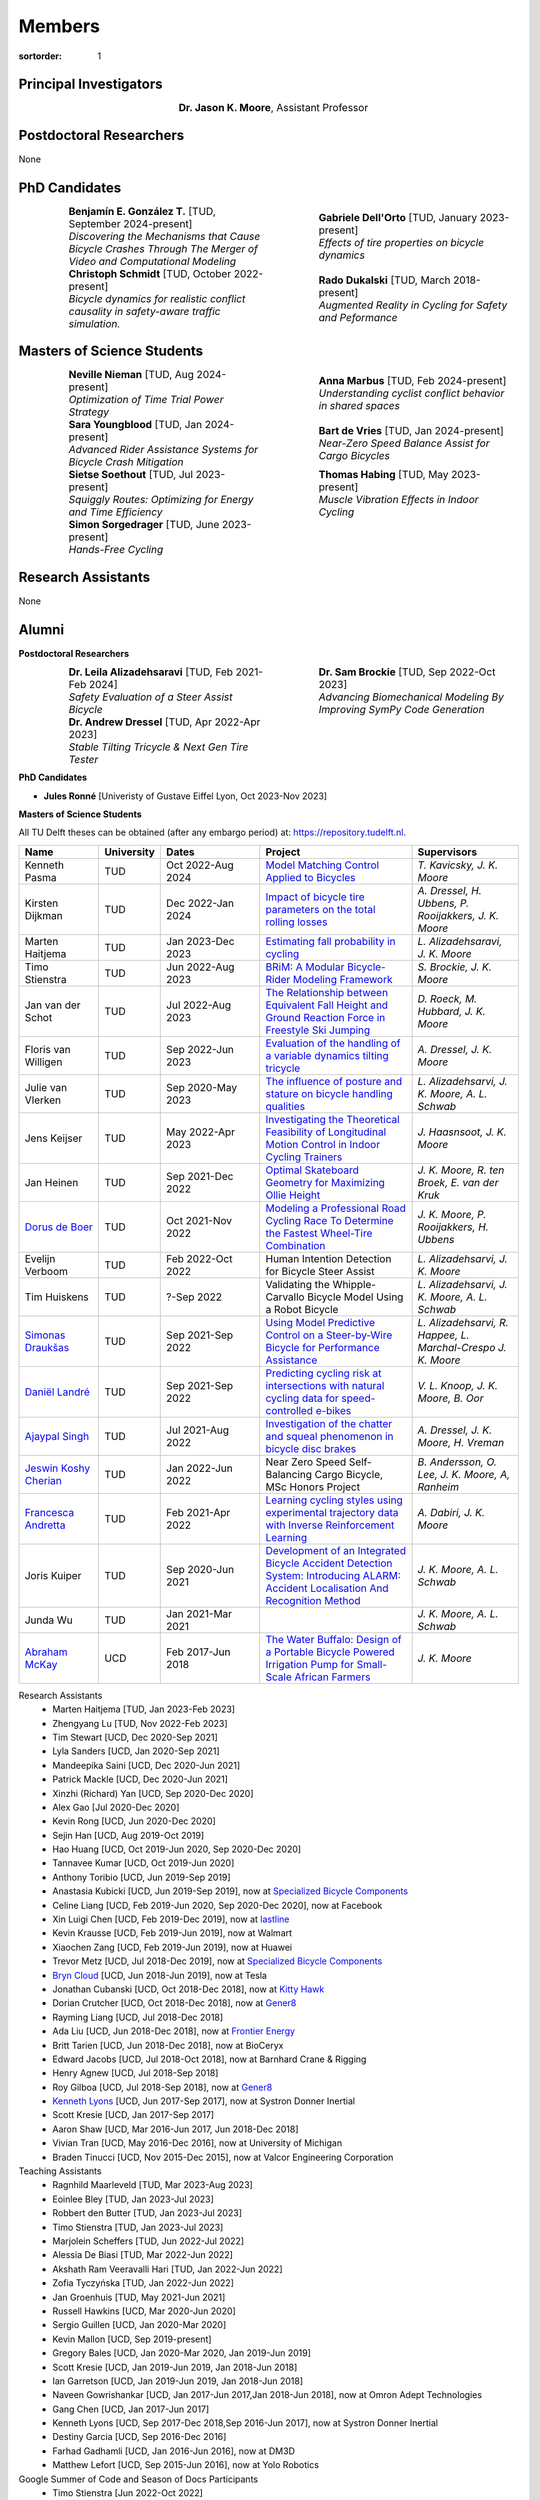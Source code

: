 =======
Members
=======

:sortorder: 1

.. |headshot-missing| image:: https://objects-us-east-1.dream.io/mechmotum/headshot-missing.png
   :width: 100px

Principal Investigators
=======================

.. list-table::
   :class: borderless
   :width: 60%
   :widths: 20 80
   :align: center

   * - |headshot-moore-jason|
     - **Dr. Jason K. Moore**, Assistant Professor

.. |headshot-moore-jason| image:: https://objects-us-east-1.dream.io/mechmotum/headshot-moore-jason.png
   :width: 100px
   :height: 133px

Postdoctoral Researchers
========================

None

PhD Candidates
==============

.. list-table::
   :class: borderless
   :width: 100%
   :widths: 10 40 10 40
   :align: center

   * - |headshot-missing|
     - | **Benjamín E. González T.** [TUD, September 2024-present]
       | *Discovering the Mechanisms that Cause Bicycle Crashes Through The Merger of Video and Computational Modeling*
     - |headshot-dell-orto-gabriele|
     - | **Gabriele Dell'Orto** [TUD, January 2023-present]
       | *Effects of tire properties on bicycle dynamics*
   * - |headshot-schmidt-christoph|
     - | **Christoph Schmidt** [TUD, October 2022-present]
       | *Bicycle dynamics for realistic conflict causality in safety-aware traffic simulation.*
     - |headshot-dukalski-rado|
     - | **Rado Dukalski** [TUD, March 2018-present]
       | *Augmented Reality in Cycling for Safety and Peformance*

.. |headshot-dukalski-rado| image:: https://objects-us-east-1.dream.io/mechmotum/headshot-dukalski-rado.jpg
   :width: 100px
   :height: 133px

.. |headshot-schmidt-christoph| image:: https://objects-us-east-1.dream.io/mechmotum/headshot-schmidt-christoph.jpg
   :width: 100px
   :height: 133px

.. |headshot-dell-orto-gabriele| image:: https://objects-us-east-1.dream.io/mechmotum/headshot-dell-orto-gabriele.jpg
   :width: 100px
   :height: 133px

Masters of Science Students
===========================

.. list-table::
   :class: borderless
   :width: 100%
   :widths: 10 40 10 40
   :align: center

   * - |headshot-nieman-neville|
     - | **Neville Nieman** [TUD, Aug 2024-present]
       | *Optimization of Time Trial Power Strategy*
     - |headshot-missing|
     - | **Anna Marbus** [TUD, Feb 2024-present]
       | *Understanding cyclist conflict behavior in shared spaces*
   * - |headshot-youngblood-sara|
     - | **Sara Youngblood** [TUD, Jan 2024-present]
       | *Advanced Rider Assistance Systems for Bicycle Crash Mitigation*
     - |headshot-de-vries-bart|
     - | **Bart de Vries** [TUD, Jan 2024-present]
       | *Near-Zero Speed Balance Assist for Cargo Bicycles*
   * - |headshot-soethout-sietse|
     - | **Sietse Soethout** [TUD, Jul 2023-present]
       | *Squiggly Routes: Optimizing for Energy and Time Efficiency*
     - |headshot-missing|
     - | **Thomas Habing** [TUD, May 2023-present]
       | *Muscle Vibration Effects in Indoor Cycling*
   * - |headshot-sorgedrager-simon|
     - | **Simon Sorgedrager** [TUD, June 2023-present]
       | *Hands-Free Cycling*
     -
     -

.. |headshot-nieman-neville| image:: https://objects-us-east-1.dream.io/mechmotum/headshot-nieman-neville.jpg
   :width: 100px
   :height: 133px

.. |headshot-youngblood-sara| image:: https://objects-us-east-1.dream.io/mechmotum/headshot-youngblood-sara.png
   :width: 100px
   :height: 133px

.. |headshot-de-vries-bart| image:: https://objects-us-east-1.dream.io/mechmotum/headshot-de-vries-bart.jpg
   :width: 100px
   :height: 133px

.. |headshot-soethout-sietse| image:: https://objects-us-east-1.dream.io/mechmotum/headshot-soethout-sietse.jpg
   :width: 100px
   :height: 133px

.. |headshot-sorgedrager-simon| image:: https://objects-us-east-1.dream.io/mechmotum/headshot-sorgedrager-simon.jpg
   :width: 100px
   :height: 133px

Research Assistants
===================

None

Alumni
======

**Postdoctoral Researchers**

.. list-table::
   :class: borderless
   :width: 100%
   :widths: 10 40 10 40
   :align: center

   * - |headshot-alizadehsaravi-leila|
     - | **Dr. Leila Alizadehsaravi** [TUD, Feb 2021-Feb 2024]
       | *Safety Evaluation of a Steer Assist Bicycle*
     - |headshot-brockie-sam|
     - | **Dr. Sam Brockie** [TUD, Sep 2022-Oct 2023]
       | *Advancing Biomechanical Modeling By Improving SymPy Code Generation*
   * - |headshot-dressel-andrew|
     - | **Dr. Andrew Dressel** [TUD, Apr 2022-Apr 2023]
       | *Stable Tilting Tricycle & Next Gen Tire Tester*
     -
     -

.. |headshot-alizadehsaravi-leila| image:: https://objects-us-east-1.dream.io/mechmotum/headshot-alizadehsaravi-leila.jpg
   :width: 100px
   :height: 133px

.. |headshot-brockie-sam| image:: https://objects-us-east-1.dream.io/mechmotum/headshot-brockie-sam.jpg
   :width: 100px
   :height: 133px

.. |headshot-dressel-andrew| image:: https://objects-us-east-1.dream.io/mechmotum/headshot-dressel-andrew.jpg
   :width: 100px
   :height: 133px

**PhD Candidates**

- **Jules Ronné**  [Univeristy of Gustave Eiffel Lyon, Oct 2023-Nov 2023]

**Masters of Science Students**

All TU Delft theses can be obtained (after any embargo period) at:
https://repository.tudelft.nl.

.. list-table::
   :class: table table-striped
   :width: 100%
   :widths: 15 5 20 30 20
   :align: center
   :header-rows: 1

   * - Name
     - University
     - Dates
     - Project
     - Supervisors
   * - Kenneth Pasma
     - TUD
     - Oct 2022-Aug 2024
     - `Model Matching Control Applied to Bicycles
       <http://resolver.tudelft.nl/uuid:e0f4dafe-ff81-40af-9466-e8eaa4199a7a>`_
     - `T. Kavicsky, J. K. Moore`
   * - Kirsten Dijkman
     - TUD
     - Dec 2022-Jan 2024
     - `Impact of bicycle tire parameters on the total rolling losses
       <http://resolver.tudelft.nl/uuid:7d45c36f-5df4-46bf-a526-b3f28a4a9fab>`_
     - `A. Dressel, H. Ubbens, P. Rooijakkers, J. K. Moore`
   * - Marten Haitjema
     - TUD
     - Jan 2023-Dec 2023
     - `Estimating fall probability in cycling
       <http://resolver.tudelft.nl/uuid:b7a3ff8d-de2b-47ee-ac05-61c34c1eac23>`_
     - `L. Alizadehsaravi, J. K. Moore`
   * - Timo Stienstra
     - TUD
     - Jun 2022-Aug 2023
     - `BRiM: A Modular Bicycle-Rider Modeling Framework <http://resolver.tudelft.nl/uuid:a2b132e9-8d38-4553-8587-0c9e3341b202>`_
     - `S. Brockie, J. K. Moore`
   * - Jan van der Schot
     - TUD
     - Jul 2022-Aug 2023
     - `The Relationship between Equivalent Fall Height and Ground Reaction Force in Freestyle Ski Jumping <http://resolver.tudelft.nl/uuid:98476791-40be-4ee5-ab3a-3f1a9d5e63cb>`_
     - `D. Roeck, M. Hubbard, J. K. Moore`
   * - Floris van Willigen
     - TUD
     - Sep 2022-Jun 2023
     - `Evaluation of the handling of a variable dynamics tilting tricycle
       <http://resolver.tudelft.nl/uuid:3e68f4f0-80f0-4be5-9914-ba2fccefe631>`_
     - `A. Dressel, J. K. Moore`
   * - Julie van Vlerken
     - TUD
     - Sep 2020-May 2023
     - `The influence of posture and stature on bicycle handling qualities
       <http://resolver.tudelft.nl/uuid:3c71bc50-c6d0-4963-a3d2-5a1548f92786>`_
     - `L. Alizadehsarvi, J. K. Moore, A. L. Schwab`
   * - Jens Keijser
     - TUD
     - May 2022-Apr 2023
     - `Investigating the Theoretical Feasibility of Longitudinal Motion
       Control in Indoor Cycling Trainers
       <http://resolver.tudelft.nl/uuid:d48c5066-0c44-40a7-9f7e-4bebd3756dcd>`_
     - `J. Haasnsoot, J. K. Moore`
   * - Jan Heinen
     - TUD
     - Sep 2021-Dec 2022
     - `Optimal Skateboard Geometry for Maximizing Ollie Height
       <http://resolver.tudelft.nl/uuid:61f4e969-8bd1-4687-9942-b70024b216dc>`_
     - `J. K. Moore,  R. ten Broek, E. van der Kruk`
   * - `Dorus de Boer <https://www.linkedin.com/in/dorusdeboer/>`_
     - TUD
     - Oct 2021-Nov 2022
     - `Modeling a Professional Road Cycling Race To Determine the Fastest
       Wheel-Tire Combination
       <http://resolver.tudelft.nl/uuid:cc610be1-3aa2-4658-8584-2b1e7075f75a>`_
     - `J. K. Moore, P. Rooijakkers, H. Ubbens`
   * - Evelijn Verboom
     - TUD
     - Feb 2022-Oct 2022
     - Human Intention Detection for Bicycle Steer Assist
     - `L. Alizadehsarvi, J. K. Moore`
   * - Tim Huiskens
     - TUD
     - ?-Sep 2022
     - Validating the Whipple-Carvallo Bicycle Model Using a Robot Bicycle
     - `L. Alizadehsarvi, J. K. Moore, A. L. Schwab`
   * - `Simonas Draukšas <https://www.linkedin.com/in/simonas-drauksas/>`_
     - TUD
     - Sep 2021-Sep 2022
     - `Using Model Predictive Control on a Steer-by-Wire Bicycle for
       Performance Assistance
       <http://resolver.tudelft.nl/uuid:ece71f4a-c26b-470a-b09e-3b16686eee40>`_
     - `L. Alizadehsarvi, R. Happee, L. Marchal-Crespo J. K. Moore`
   * - `Daniël Landré <https://www.linkedin.com/in/daniel-landre/>`_
     - TUD
     - Sep 2021-Sep 2022
     - `Predicting cycling risk at intersections with natural cycling data for
       speed-controlled e-bikes
       <http://resolver.tudelft.nl/uuid:4996f53f-e493-4ddb-9924-c4110965fb48>`_
     - `V. L. Knoop, J. K. Moore, B. Oor`
   * - `Ajaypal Singh <https://www.linkedin.com/in/singhajaypal2018/>`_
     - TUD
     - Jul 2021-Aug 2022
     - `Investigation of the chatter and squeal phenomenon in bicycle disc
       brakes
       <http://resolver.tudelft.nl/uuid:dd809802-ea24-48b2-b63c-150611f612c9>`_
     - `A. Dressel, J. K. Moore, H. Vreman`
   * - `Jeswin Koshy Cherian <https://www.linkedin.com/in/jeswin-koshy-cherian/>`_
     - TUD
     - Jan 2022-Jun 2022
     - Near Zero Speed Self-Balancing Cargo Bicycle, MSc Honors Project
     - `B. Andersson, O. Lee, J. K. Moore, A, Ranheim`
   * - `Francesca Andretta <https://www.linkedin.com/in/francesca-andretta-4175b3173/>`_
     - TUD
     - Feb 2021-Apr 2022
     - `Learning cycling styles using experimental trajectory data with Inverse
       Reinforcement Learning
       <http://resolver.tudelft.nl/uuid:41ffc288-91ce-40bc-adfc-ea6e5ba9e3dc>`_
     - `A. Dabiri, J. K. Moore`
   * - Joris Kuiper
     - TUD
     - Sep 2020-Jun 2021
     - `Development of an Integrated Bicycle Accident Detection System:
       Introducing ALARM: Accident Localisation And Recognition Method
       <http://resolver.tudelft.nl/uuid:171087f3-4ff5-458c-9065-334958ca7b72>`_
     - `J. K. Moore, A. L. Schwab`
   * - Junda Wu
     - TUD
     - Jan 2021-Mar 2021
     -
     - `J. K. Moore, A. L. Schwab`
   * - `Abraham McKay`_
     - UCD
     - Feb 2017-Jun 2018
     - `The Water Buffalo: Design of a Portable Bicycle Powered Irrigation Pump
       for Small-Scale African Farmers
       <https://doi.org/10.6084/m9.figshare.6378401.v2>`_
     - `J. K. Moore`

Research Assistants
   - Marten Haitjema [TUD, Jan 2023-Feb 2023]
   - Zhengyang Lu [TUD, Nov 2022-Feb 2023]
   - Tim Stewart [UCD, Dec 2020-Sep 2021]
   - Lyla Sanders [UCD, Jan 2020-Sep 2021]
   - Mandeepika Saini [UCD, Dec 2020-Jun 2021]
   - Patrick Mackle [UCD, Dec 2020-Jun 2021]
   - Xinzhi (Richard) Yan [UCD, Sep 2020-Dec 2020]
   - Alex Gao [Jul 2020-Dec 2020]
   - Kevin Rong [UCD, Jun 2020-Dec 2020]
   - Sejin Han [UCD, Aug 2019-Oct 2019]
   - Hao Huang [UCD, Oct 2019-Jun 2020, Sep 2020-Dec 2020]
   - Tannavee Kumar [UCD, Oct 2019-Jun 2020]
   - Anthony Toribio [UCD, Jun 2019-Sep 2019]
   - Anastasia Kubicki [UCD, Jun 2019-Sep 2019], now at `Specialized Bicycle
     Components <http://www.specialized.com>`_
   - Celine Liang [UCD, Feb 2019-Jun 2020, Sep 2020-Dec 2020], now at Facebook
   - Xin Luigi Chen [UCD, Feb 2019-Dec 2019], now at `lastline
     <http://www.lastline.com>`_
   - Kevin Krausse [UCD, Feb 2019-Jun 2019], now at Walmart
   - Xiaochen Zang [UCD, Feb 2019-Jun 2019], now at Huawei
   - Trevor Metz [UCD, Jul 2018-Dec 2019], now at `Specialized Bicycle
     Components <http://www.specialized.com>`_
   - `Bryn Cloud`_ [UCD, Jun 2018-Jun 2019], now at Tesla
   - Jonathan Cubanski [UCD, Oct 2018-Dec 2018], now at `Kitty Hawk <https://kittyhawk.aero/>`_
   - Dorian Crutcher [UCD, Oct 2018-Dec 2018], now at `Gener8 <http://www.gener8.net/>`_
   - Rayming Liang [UCD, Jul 2018-Dec 2018]
   - Ada Liu [UCD, Jun 2018-Dec 2018], now at `Frontier Energy <https://frontierenergy.com/>`_
   - Britt Tarien [UCD, Jun 2018-Dec 2018], now at BioCeryx
   - Edward Jacobs [UCD, Jul 2018-Oct 2018], now at Barnhard Crane & Rigging
   - Henry Agnew [UCD, Jul 2018-Sep 2018]
   - Roy Gilboa [UCD, Jul 2018-Sep 2018], now at `Gener8 <http://www.gener8.net/>`_
   - `Kenneth Lyons`_ [UCD, Jun 2017-Sep 2017], now at Systron Donner Inertial
   - Scott Kresie [UCD, Jan 2017-Sep 2017]
   - Aaron Shaw [UCD, Mar 2016-Jun 2017, Jun 2018-Dec 2018]
   - Vivian Tran [UCD, May 2016-Dec 2016], now at University of Michigan
   - Braden Tinucci [UCD, Nov 2015-Dec 2015], now at Valcor Engineering
     Corporation
Teaching Assistants
   - Ragnhild Maarleveld [TUD, Mar 2023-Aug 2023]
   - Eoinlee Bley [TUD, Jan 2023-Jul 2023]
   - Robbert den Butter [TUD, Jan 2023-Jul 2023]
   - Timo Stienstra [TUD, Jan 2023-Jul 2023]
   - Marjolein Scheffers [TUD, Jun 2022-Jul 2022]
   - Alessia De Biasi [TUD, Mar 2022-Jun 2022]
   - Akshath Ram Veeravalli Hari [TUD, Jan 2022-Jun 2022]
   - Zofia Tyczyńska [TUD, Jan 2022-Jun 2022]
   - Jan Groenhuis [TUD, May 2021-Jun 2021]
   - Russell Hawkins [UCD, Mar 2020-Jun 2020]
   - Sergio Guillen [UCD, Jan 2020-Mar 2020]
   - Kevin Mallon [UCD, Sep 2019-present]
   - Gregory Bales [UCD, Jan 2020-Mar 2020, Jan 2019-Jun 2019]
   - Scott Kresie [UCD, Jan 2019-Jun 2019, Jan 2018-Jun 2018]
   - Ian Garretson [UCD, Jan 2019-Jun 2019, Jan 2018-Jun 2018]
   - Naveen Gowrishankar [UCD, Jan 2017-Jun 2017,Jan 2018-Jun 2018], now at
     Omron Adept Technologies
   - Gang Chen [UCD, Jan 2017-Jun 2017]
   - Kenneth Lyons [UCD, Sep 2017-Dec 2018,Sep 2016-Jun 2017], now at Systron
     Donner Inertial
   - Destiny Garcia [UCD, Sep 2016-Dec 2016]
   - Farhad Gadhamli [UCD, Jan 2016-Jun 2016], now at DM3D
   - Matthew Lefort [UCD, Sep 2015-Jun 2016], now at Yolo Robotics
Google Summer of Code and Season of Docs Participants
   - Timo Stienstra [Jun 2022-Oct 2022]
   - Sudeep Sidhu [May 2021-Aug 2021]
   - Naman Gera [May 2020-Aug 2020]
   - Lauren Glattly [Aug 2019-Nov 2019]
   - Jashanpreet Singh [May 2018-Aug 2018]
   - Nikhil Pappu [May 2018-Aug 2018]
   - James Brandon Milam [May 2016-Aug 2016]
   - Sampad Saha [May 2016-Aug 2016], now at Yahoo! Japan
   - Sahil Shekhawat [May 2015-Aug 2015], now at `Media.net <http://media.net>`_
   - James Crist [May 2014-Aug 2014], now at `Anaconda <http://anaconda.com>`_
   - Tarun Gaba [May 2014-Aug 2014, May 2013-Aug 2013], now at `Plotly <http://plot.ly>`_

.. _Georgios Dialynas: https://www.linkedin.com/in/georgedialynas/
.. _Abraham McKay: https://www.linkedin.com/in/abemckay/
.. _Kenneth Lyons: https://ixjlyons.com
.. _Bryn Cloud: https://www.linkedin.com/in/bryn-cloud/

TU Delft Bicycle Lab Students Prior to Transition
=================================================

These students graduated under the primary supervision of Dr. Arend Schwab
prior to Dr. Moore's leadership of the lab and are here for reference.

PhD Candidates
   - Marco Reijne [TUD, April 2018-April 2022]
   - `Georgios Dialynas`_ [TUD, Aug 2015-Sep 2020], `An experimental approach into the quantification of steering and balance behaviour of bicyclists <https://doi.org/10.4233/uuid:3c6817fd-9d04-4461-9253-f02f0ca78a6a>`_
   - Eline van der Kruk [TUD]
   - Jodi Kooijman [TUD], `Bicycle Rider Control: Observations, Modeling & Experiments <http://resolver.tudelft.nl/uuid:da8e3e64-0f3e-4932-adf7-dd80d9008040>`_
Masters of Science Students
   - Shannon van de Velde [TUD, Dec 2020-Mar 2022], `Design of a setup for
     experimental research on stability of a bicycle-rider system subject to
     large perturbations
     <http://resolver.tudelft.nl/uuid:4571c00e-3bfc-4d9c-a46a-30a3b30b932a>`_
   - Jelle Haasnoot [TUD, -Nov 2021], now at Tacx, `Design and Validation of
     Steer, Roll, Yaw and Sway Motion of a Kinematics-Based Bicycle Simulator
     <http://resolver.tudelft.nl/uuid:39e7c31e-2b00-4ea6-908c-a18019b863f5>`_
   - Jan Groenhuis [TUD, -Jun 2021], `Experimental data-tracking of the BMX SX
     gate start using biomechanical modeling and trajectory optimization
     <http://resolver.tudelft.nl/uuid:a75adcc1-4dd2-4bda-9abc-bf4a4aea17ef>`_
   - van der Niet, A.M. [TUD, Sep 2020], `Free-trajectory steady motion control
     optimisation for the descent of elite cyclists
     <http://resolver.tudelft.nl/uuid:47dfe9db-e2ef-4e03-a0d1-1494fd808446>`_
   - Koen Wendel [TUD, Jul 2020], `Bicycle-rider control identification
     <http://resolver.tudelft.nl/uuid:02add62a-cd2f-4476-9ec9-bf102c0aec88>`_
   - Sterre Kuipers [TUD, May 2020], `The Stability of a Bicycle-Rider System:
     Basin of Attraction Identification and its Sensivity to Neural Time Delay
     <http://resolver.tudelft.nl/uuid:ed13a3b7-0bd6-4739-ab72-45cad9b98e85>`_
   - Wouter Tel [TUD, April 2020], `Team time trial strategy optimization:
     Model development and optimization for the team time trial in road cycling
     <http://resolver.tudelft.nl/uuid:00e8745f-41b9-4fdf-a51a-d9f538016baf>`_
   - Camilo Rochello [TUD, Dec 2019], `Instrumentation of a Skeleton Sled:
     Novel Tactile Steering Force Sensors
     <http://resolver.tudelft.nl/uuid:85aa19e0-a3c4-4a6b-9d25-dbf0c2f6c8bd>`_
   - Sanjit Shankar [TUD, Dec 2019], `A Real-time Simulator for the Sport of
     Skeleton <http://resolver.tudelft.nl/uuid:e2c6c533-bb66-4bff-8e49-70fce4968763>`_
   - Christos Cristoforidis [TUD, Dec 2019], `Rider control identification in
     cycling taking into account steer torque feedback and sensorial delays
     <http://resolver.tudelft.nl/uuid:2dbf0e15-a419-4267-ab6c-735409067d1a>`_
   - Helke van Grieken [TUD, Nov 2019], `Pedalling performance in the BMX
     supercross gate start: A field-based observational study
     <http://resolver.tudelft.nl/uuid:80645a1b-be23-48a9-86d9-61a3dbe76989>`_
   - Jelle Waling de Haan [TUD, June 2019], `The apparent mass and
     transmissibility of a bicycle-rider system
     <http://resolver.tudelft.nl/uuid:a2d801b0-e65b-41c4-9dd8-8dab5e6bc29b>`_
   - Robbin Walhout [TUD, May 2019], `Brake squeal: A fundamental study on
     bicycle brake squeal
     <http://resolver.tudelft.nl/uuid:5730ee26-2935-4158-a8cc-62c0c68761a5>`_
   - Niels Baltus [TUD, May 2019], `About the mechanical properties of bicycle
     tyres <http://resolver.tudelft.nl/uuid:e79300a2-ff69-4d32-b1db-798a76aea0ca>`_
   - Chris van Trigt [TUD, April 2019], `Exploring bicycle braking during a
     descent
     <http://resolver.tudelft.nl/uuid:eaea188b-0a81-4987-95fa-c30c9cf99724>`_
   - Govert van der Gun [TUD, Nov 2018], `Phase-Specific Stiffness of Sprinting
     Prostheses <http://resolver.tudelft.nl/uuid:12e8e182-6d6c-4e9d-b749-d76c7da86368>`_
   - Maarten van den Bosch [TUD, Oct 2018], `Explore Pole Vaulting Strategies
     by control optimization
     <http://resolver.tudelft.nl/uuid:98fd5f38-41d7-44b8-85e8-c54e5aeb9c40>`_
   - Bernhard Westerhof [TUD, Aug 2018], `Evaluation of the Cruden Motorcycle
     Simulator
     <http://resolver.tudelft.nl/uuid:05a77692-ed92-4d85-8bc1-0f0038babf12>`_
   - Carlijn Sluiter [TUD, Jul 2018], `Bicycle Handling Qualities
     <http://resolver.tudelft.nl/uuid:d8f74cbd-0326-4908-8e84-0b85d9d80a0b>`_
   - Jelte Doeksen [TUD, Apr 2018], `Synchronization in Rowing
     <http://resolver.tudelft.nl/uuid:892ba3af-d89d-4666-a5eb-5c0786926940>`_
   - Janneke Voordouw [TUD, Apr 2018], `Forward dynamic model for rowing
     performance; driven by rower specific data and variable rigging setup
     <http://resolver.tudelft.nl/uuid:ddfe8888-3142-4f92-ac78-b66d9c3feca3>`_
   - P.H. De Jong [TUD, Feb 2017], `Rear Wheel Steer Bikes
     <http://resolver.tudelft.nl/uuid:76f67586-ab15-4c85-9841-544259b3be82>`_
   - M.M. Reijne [TUD, May 2016], `The Next Level in Pole Vaulting
     <http://resolver.tudelft.nl/uuid:1bd480fc-4368-424f-adef-9d617a70e46f>`_
   - P.M. Baines [TUD, April 2016], `The influence of pedalling on the lateral
     dynamics of cycling: A modelling approach
     <http://resolver.tudelft.nl/uuid:f1fd56cd-ad77-4ca2-8635-a75fd9111898>`_
   - I.M. Kalsbeek [TUD, Mar 2016], `Experimental investigation into the shimmy
     motion of the bicycle for improving model-based shimmy estimations
     <http://resolver.tudelft.nl/uuid:a98d51c1-7754-4c29-b883-f130ba05136b>`_
   - C.R. Lommers [TUD, Nov 2015], `Descending: Measuring and comparing
     descending technique and performance in professional road cycling
     <http://resolver.tudelft.nl/uuid:437a6090-1e62-44fd-8426-9024efc4bd05>`_
   - Eline van der Kruk [TUD, Oct 2013], `Modelling and measuring 3D movements
     of a speed skater
     <http://resolver.tudelft.nl/uuid:2a54e547-0a5a-468b-be80-a41a656cacc1>`_
   - Mats Overtoom [TUD, Jan 2013], `Optimal Team Time Trial Strategy in Road
     Cycling <http://resolver.tudelft.nl/uuid:3ebc484b-e219-450d-b44c-c785c3f28f4f>`_
   - Nick Appelman [TUD, Nov 2012], `Dynamics and Control of a Steer-by-Wire
     Bicycle
     <http://resolver.tudelft.nl/uuid:373f1f52-f149-4a47-b744-3050a2608f0d>`_
   - Peter de Lange [TUD, Nov 2011], `Rider Control Identification in Bicycling
     <http://resolver.tudelft.nl/uuid:ca7120a8-8fb4-415e-a286-66101990b426>`_
   - J.H. Van den Ouden [TUD, Feb 2011], `Inventory of Bicycle Motion for the
     Design of a Bicycle Simulator
     <http://resolver.tudelft.nl/uuid:ec31182d-8063-41a3-89ec-799be901cb6e>`_
   - Danique Fintelman [TUD, 2011]
   - M.V.C. Evertse [TUD, 2010], Rider analysis using a fully instrumented motorcycle.
   - Jodi Kooijman [TUD, 2008]
